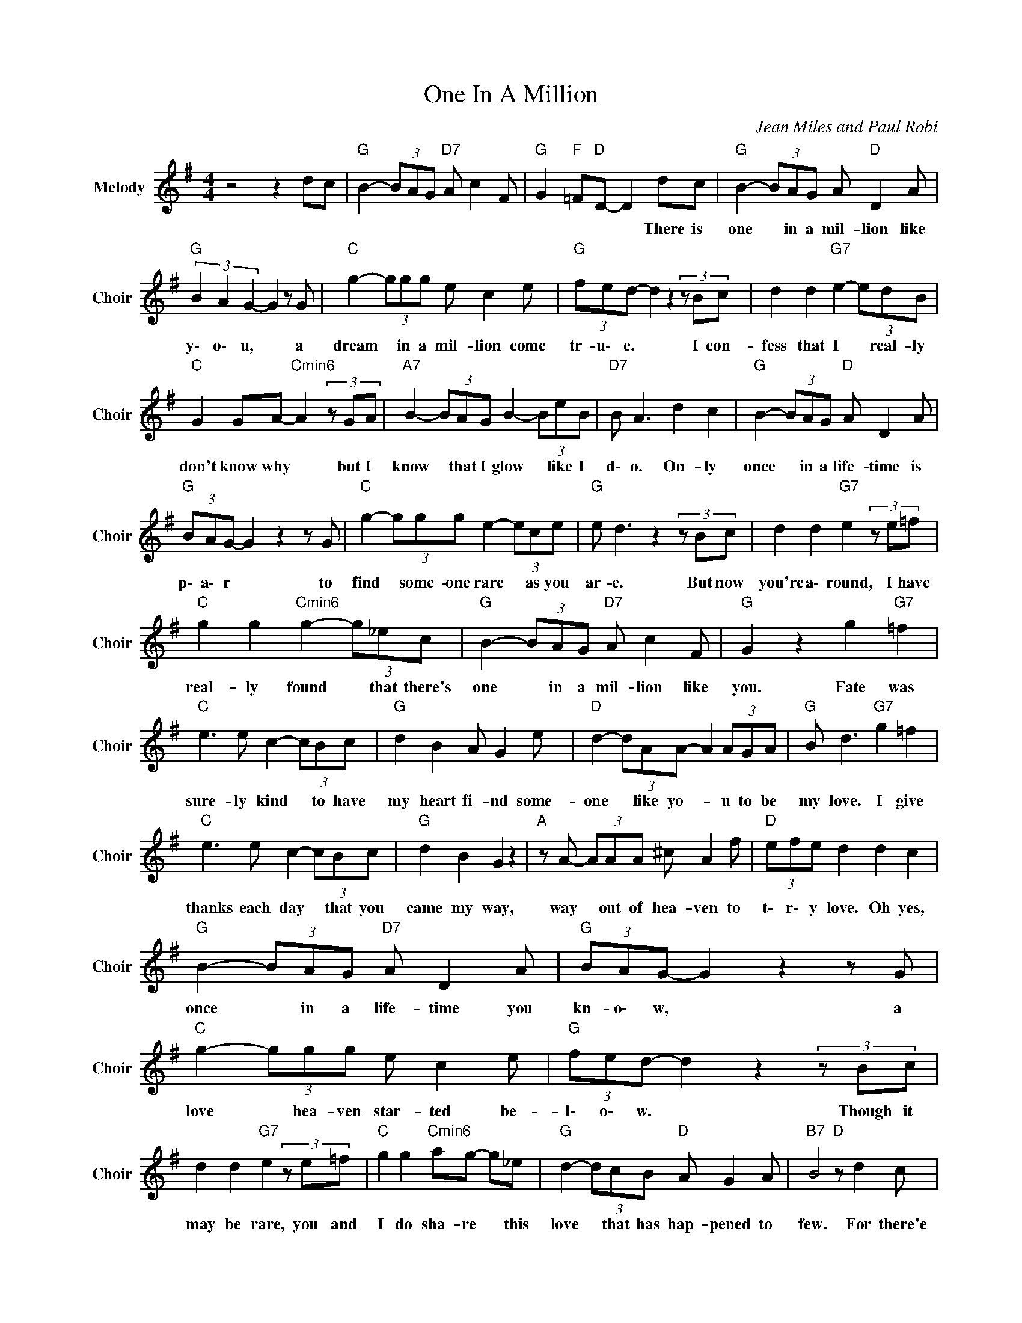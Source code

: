 X:1
T:One In A Million
C:Jean Miles and Paul Robi
Z:All Rights Reserved
L:1/8
M:4/4
K:G
V:1 treble nm="Melody" snm="Choir"
%%MIDI program 53
V:1
 z4 z2 dc |"G " B2- (3BAG"D7" A c2 F |"G " G2"F " =F"D "D- D2 dc |"G " B2- (3BAG A"D " D2 A | %4
w: ||* * * * There is|one * in a mil- lion like|
"G " (3B2 A2 G2- G2 z G |"C " g2- (3ggg e c2 e |"G " (3fed- d2z2(3zBc | d2 d2"G7" e2- (3edB | %8
w: y\- o\- u, * a|dream * in a mil- lion come|tr- u\- e. * I con-|fess that I * real- ly|
"C " G2 GA-"Cmin6" A2(3zGA |"A7" B2- (3BAG B2- (3BeB |"D7" B A3 d2 c2 |"G " B2- (3BAG"D " A D2 A | %12
w: don't know why * but I|know * that I glow * like I|d\- o. On- ly|once * in a life- time is|
"G " (3BAG- G2 z2 z G |"C " g2- (3ggg e2- (3ece |"G " e d3z2(3zBc | d2 d2"G7" e2(3ze=f | %16
w: p\- a\- r * to|find * some- one rare * as you|ar- e. But now|you're a\- round, I have|
"C " g2 g2"Cmin6" g2- (3g_ec |"G " B2- (3BAG"D7" A c2 F |"G " G2 z2 g2"G7" =f2 | %19
w: real- ly found * that there's|one * in a mil- lion like|you. Fate was|
"C " e3 e c2- (3cBc |"G " d2 B2 A G2 e |"D " d2- (3dAA- A2 (3AGA |"G " B d3"G7" g2 =f2 | %23
w: sure- ly kind * to have|my heart fi- nd some-|one * like yo- * u to be|my love. I give|
"C " e3 e c2- (3cBc |"G " d2 B2 G2 z2 |"A " z A- (3AAA ^c A2 f |"D " (3efe d2 d2 c2 | %27
w: thanks each day * that you|came my way,|way * out of hea- ven to|t\- r\- y love. Oh yes,|
"G " B2- (3BAG"D7" A D2 A |"G " (3BAG- G2 z2 z G |"C " g2- (3ggg e c2 e |"G " (3fed- d2z2(3zBc | %31
w: once * in a life- time you|kn- o\- w, * a|love * hea- ven star- ted be-|l\- o\- w. * Though it|
 d2 d2"G7" e2(3ze=f |"C " g2 g2"Cmin6" ag- g_e |"G " d2- (3dcB"D " A G2 A |"B7" B4"D " z d2 c | %35
w: may be rare, you and|I do sha- re * this|love * that has hap- pened to|few. For there'e|
"G " B2- (3BAG"D7" A c2 F |"G " G2 z2 g2"G7" =f2 |"C " e3 e c2- (3cBc |"G " d2 B2 A G2 e | %39
w: one * in a mil- lion like|you. Fate was|sure- ly kind * to help|my heart fi- nd some-|
"D " d2- (3dAA- A2 (3AGA |"G " B d3"G7" (3gag =f2 | e3"C " e c2- (3cBc |"G " d2 B2 A G2 z | %43
w: one * like yo- * u to be|my love I * * give|thanks each day * that you|came my wa- y,|
"A " z A- (3AAA ^c A2 f |"D " (3efe d2 (3ded c2 |"G " B2- (3BAG"D7" A D2 A |"G " AG- G2 z2 z G | %47
w: way * out of hea- ven to|t\- r\- y love. O\- \- h yes,|once * in a life- time you|kno- w, * a|
"C " g2- (3ggg e c2 e |"G " (3fed- d2z2(3zBc | d2 de-"G7" e2(3ze=f |"C " g2 g"Cmin6" a2 g- g_e | %51
w: love * hea- ven star- ted be-|l\- o\- w. * Though it|may be rare * you and|I do sha- re * this|
"G " d2- (3dcB"D " A G2 A |"B7" B4"D " z d2 c |"G " B2- (3BAG"D7" A c3 | f4 d4 | %55
w: love * that has hap- pened to|few. For there's|one * in a mil- lion|li- ke|
"G " a3/2b/4a/4"C ""Cmin6" g6- |"G " g8 |] %57
w: y\- o\- \- u.||

